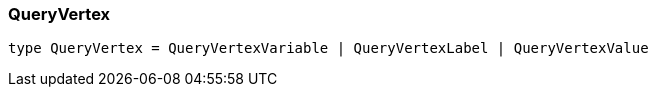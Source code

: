 [#_QueryVertex]
=== QueryVertex

[,typescript]
----
type QueryVertex = QueryVertexVariable | QueryVertexLabel | QueryVertexValue
----


